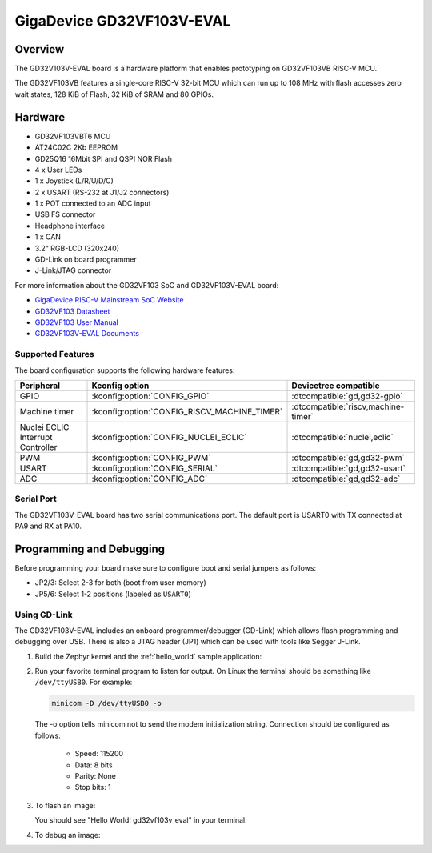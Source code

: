 .. _gd32vf103v_eval:

GigaDevice GD32VF103V-EVAL
##########################

Overview
********

The GD32V103V-EVAL board is a hardware platform that enables prototyping
on GD32VF103VB RISC-V MCU.

The GD32VF103VB features a single-core RISC-V 32-bit MCU which can run up
to 108 MHz with flash accesses zero wait states, 128 KiB of Flash, 32 KiB of
SRAM and 80 GPIOs.

.. image:: img/gd32vf103v_eval.jpg
     :align: center
     :alt: gd32vf103v_eval

Hardware
********

- GD32VF103VBT6 MCU
- AT24C02C 2Kb EEPROM
- GD25Q16 16Mbit SPI and QSPI NOR Flash
- 4 x User LEDs
- 1 x Joystick (L/R/U/D/C)
- 2 x USART (RS-232 at J1/J2 connectors)
- 1 x POT connected to an ADC input
- USB FS connector
- Headphone interface
- 1 x CAN
- 3.2" RGB-LCD (320x240)
- GD-Link on board programmer
- J-Link/JTAG connector

For more information about the GD32VF103 SoC and GD32VF103V-EVAL board:

- `GigaDevice RISC-V Mainstream SoC Website`_
- `GD32VF103 Datasheet`_
- `GD32VF103 User Manual`_
- `GD32VF103V-EVAL Documents`_

Supported Features
==================

The board configuration supports the following hardware features:

.. list-table::
   :header-rows: 1

   * - Peripheral
     - Kconfig option
     - Devicetree compatible
   * - GPIO
     - :kconfig:option:`CONFIG_GPIO`
     - :dtcompatible:`gd,gd32-gpio`
   * - Machine timer
     - :kconfig:option:`CONFIG_RISCV_MACHINE_TIMER`
     - :dtcompatible:`riscv,machine-timer`
   * - Nuclei ECLIC Interrupt Controller
     - :kconfig:option:`CONFIG_NUCLEI_ECLIC`
     - :dtcompatible:`nuclei,eclic`
   * - PWM
     - :kconfig:option:`CONFIG_PWM`
     - :dtcompatible:`gd,gd32-pwm`
   * - USART
     - :kconfig:option:`CONFIG_SERIAL`
     - :dtcompatible:`gd,gd32-usart`
   * - ADC
     - :kconfig:option:`CONFIG_ADC`
     - :dtcompatible:`gd,gd32-adc`

Serial Port
===========

The GD32VF103V-EVAL board has two serial communications port. The default port
is USART0 with TX connected at PA9 and RX at PA10.

Programming and Debugging
*************************

Before programming your board make sure to configure boot and serial jumpers
as follows:

- JP2/3: Select 2-3 for both (boot from user memory)
- JP5/6: Select 1-2 positions (labeled as ``USART0``)

Using GD-Link
=============

The GD32VF103V-EVAL includes an onboard programmer/debugger (GD-Link) which
allows flash programming and debugging over USB. There is also a JTAG header
(JP1) which can be used with tools like Segger J-Link.

#. Build the Zephyr kernel and the :ref:`hello_world` sample application:

   .. zephyr-app-commands::
      :zephyr-app: samples/hello_world
      :board: gd32vf103v_eval
      :goals: build
      :compact:

#. Run your favorite terminal program to listen for output. On Linux the
   terminal should be something like ``/dev/ttyUSB0``. For example:

   .. code-block:: console

      minicom -D /dev/ttyUSB0 -o

   The -o option tells minicom not to send the modem initialization
   string. Connection should be configured as follows:

      - Speed: 115200
      - Data: 8 bits
      - Parity: None
      - Stop bits: 1

#. To flash an image:

   .. zephyr-app-commands::
      :zephyr-app: samples/hello_world
      :board: gd32vf103v_eval
      :goals: flash
      :compact:

   You should see "Hello World! gd32vf103v_eval" in your terminal.

#. To debug an image:

   .. zephyr-app-commands::
      :zephyr-app: samples/hello_world
      :board: gd32vf103v_eval
      :goals: debug
      :compact:


.. _GigaDevice RISC-V Mainstream SoC Website:
   https://www.gigadevice.com/products/microcontrollers/gd32/risc-v/mainstream-line/

.. _GD32VF103 Datasheet:
   https://www.gigadevice.com/datasheet/gd32vf103xxxx-datasheet/

.. _GD32VF103 User Manual:
   https://www.gd32mcu.com/data/documents/userManual/GD32VF103_User_Manual_Rev1.4.pdf

.. _GD32VF103V-EVAL Documents:
   https://github.com/riscv-mcu/GD32VF103_Demo_Suites/tree/master/GD32VF103V_EVAL_Demo_Suites/Docs
